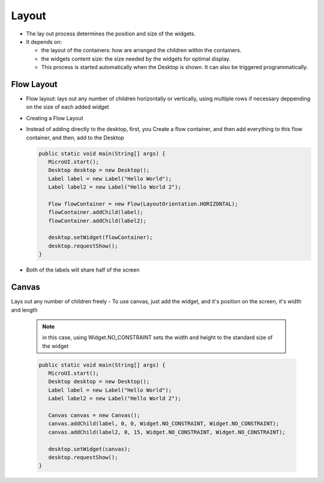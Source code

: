 Layout
======

-  The lay out process determines the position and size of the widgets.
-  It depends on:

   -  the layout of the containers: how are arranged the children within
      the containers.
   -  the widgets content size: the size needed by the widgets for
      optimal display.
   -  This process is started automatically when the Desktop is shown.
      It can also be triggered programmatically.

Flow Layout
-----------

-  Flow layout: lays out any number of children horizontally or
   vertically, using multiple rows if necessary deppending on the size
   of each added widget 

   |image0|

-  Creating a Flow Layout
-  Instead of adding directly to the desktop, first, you Create a flow
   container, and then add everything to this flow container, and then,
   add to the Desktop

   .. code:: java

      public static void main(String[] args) {
         MicroUI.start();
         Desktop desktop = new Desktop();
         Label label = new Label("Hello World");
         Label label2 = new Label("Hello World 2");

         Flow flowContainer = new Flow(LayoutOrientation.HORIZONTAL);
         flowContainer.addChild(label);
         flowContainer.addChild(label2);

         desktop.setWidget(flowContainer);
         desktop.requestShow();
      }

-  Both of the labels will share half of the screen 

   |image1|
   
Canvas
------

Lays out any number of children freely
-  To use canvas, just add the widget, and it's position on the screen, it's width and length

   .. note::

    in this case, using Widget.NO\_CONSTRAINT sets the width and height to the standard size of the widget

   .. code:: java

      public static void main(String[] args) {
         MicroUI.start();
         Desktop desktop = new Desktop();
         Label label = new Label("Hello World");
         Label label2 = new Label("Hello World 2");

         Canvas canvas = new Canvas();
         canvas.addChild(label, 0, 0, Widget.NO_CONSTRAINT, Widget.NO_CONSTRAINT);
         canvas.addChild(label2, 0, 15, Widget.NO_CONSTRAINT, Widget.NO_CONSTRAINT);

         desktop.setWidget(canvas);
         desktop.requestShow();
      }

   |image2| 


.. |image0| image:: flowexample.png
.. |image1| image:: flowusage.PNG
.. |image2| image:: canvassample.png
